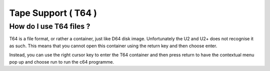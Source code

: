 
Tape Support ( T64 )
--------------------

How do I use T64 files ?
........................
T64 is a file format, or rather a container, just like D64 disk image. Unfortunately the U2 and U2+ does not recognise it as such. This means that you cannot open this container using the return key and then choose enter.

Instead, you can use the right cursor key to enter the T64 container and then press return to have the contextual menu pop up and choose run to run the c64 programme.
